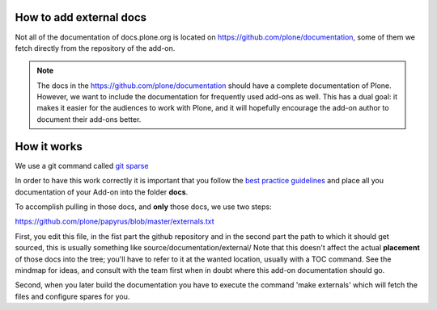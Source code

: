 How to add external docs
========================

Not all of the documentation of docs.plone.org is located on https://github.com/plone/documentation, some of them we fetch directly from the repository of the add-on.

.. note::

    The docs in the https://github.com/plone/documentation should have a complete documentation of Plone.
    However, we want to include the documentation for frequently used add-ons as well.
    This has a dual goal: it makes it easier for the audiences to work with Plone, and it will hopefully encourage the add-on author to document their add-ons better.

How it works
============

We use a git command called `git sparse <http://git-scm.com/docs/git-checkout>`_

In order to have this work correctly it is important that you follow the `best practice guidelines <http://docs.plone.org/about/documentation_styleguide_addons.html>`_ and place all you documentation of your Add-on into the folder **docs**.

To accomplish pulling in those docs, and **only** those docs, we use two steps:

https://github.com/plone/papyrus/blob/master/externals.txt

First, you edit this file, in the fist part the github repository and in the second part the path to which it should get sourced, this is usually something like source/documentation/external/
Note that this doesn't affect the actual **placement** of those docs into the tree; you'll have to refer to it at the wanted location, usually with a TOC command.
See the mindmap for ideas, and consult with the team first when in doubt where this add-on documentation should go.

Second, when you later build the documentation you have to execute the command 'make externals'  which will fetch the files and configure spares for you.
